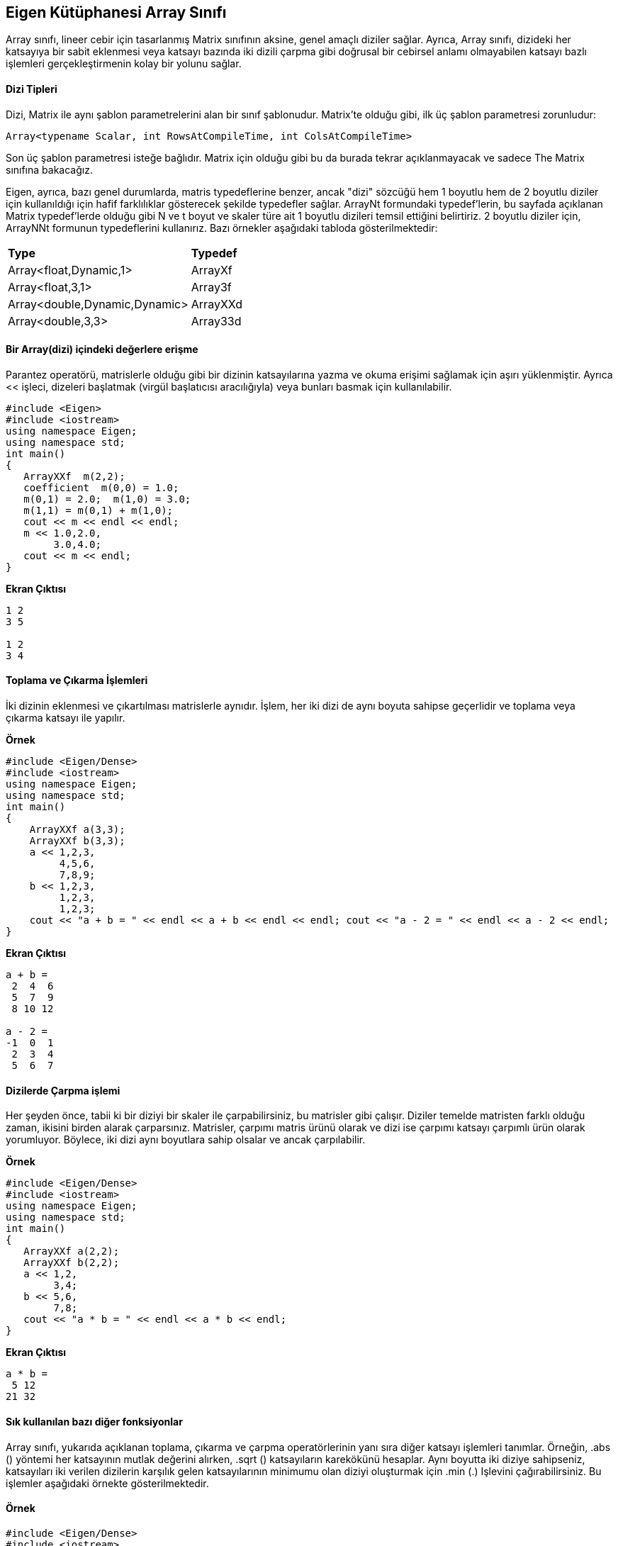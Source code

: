 == Eigen Kütüphanesi Array Sınıfı

Array sınıfı, lineer cebir için tasarlanmış Matrix sınıfının aksine, genel amaçlı diziler sağlar. Ayrıca, Array sınıfı, dizideki her katsayıya bir sabit eklenmesi veya katsayı bazında iki dizili çarpma gibi doğrusal bir cebirsel anlamı olmayabilen katsayı bazlı işlemleri gerçekleştirmenin kolay bir yolunu sağlar.

==== Dizi Tipleri

  
Dizi, Matrix ile aynı şablon parametrelerini alan bir sınıf şablonudur. Matrix'te olduğu gibi, ilk üç şablon parametresi zorunludur:

[source,C++]
----
Array<typename Scalar, int RowsAtCompileTime, int ColsAtCompileTime>
----

  
Son üç şablon parametresi isteğe bağlıdır. Matrix için olduğu gibi bu da burada tekrar açıklanmayacak ve sadece The Matrix sınıfına bakacağız.

Eigen, ayrıca, bazı genel durumlarda, matris typedeflerine benzer, ancak "dizi" sözcüğü hem 1 boyutlu hem de 2 boyutlu diziler için kullanıldığı için hafif farklılıklar gösterecek şekilde typedefler sağlar. ArrayNt formundaki typedef'lerin, bu sayfada açıklanan Matrix typedef'lerde olduğu gibi N ve t boyut ve skaler türe ait 1 boyutlu dizileri temsil ettiğini belirtiriz. 2 boyutlu diziler için, ArrayNNt formunun typedeflerini kullanırız. Bazı örnekler aşağıdaki tabloda gösterilmektedir:


|====
| *Type* | *Typedef*
| Array<float,Dynamic,1>  | ArrayXf 
| Array<float,3,1>  | Array3f 
| Array<double,Dynamic,Dynamic>  | ArrayXXd 
| Array<double,3,3>  | Array33d 
|====

==== Bir Array(dizi) içindeki değerlere erişme

Parantez operatörü, matrislerle olduğu gibi bir dizinin katsayılarına yazma ve okuma erişimi sağlamak için aşırı yüklenmiştir. Ayrıca << işleci, dizeleri başlatmak (virgül başlatıcısı aracılığıyla) veya bunları basmak için kullanılabilir.

[source,C++]
----
#include <Eigen>
#include <iostream>
using namespace Eigen;
using namespace std;
int main()
{  
   ArrayXXf  m(2,2);     
   coefficient  m(0,0) = 1.0; 
   m(0,1) = 2.0;  m(1,0) = 3.0; 
   m(1,1) = m(0,1) + m(1,0);
   cout << m << endl << endl;  
   m << 1.0,2.0,       
        3.0,4.0;
   cout << m << endl;
}
----

*Ekran Çıktısı*

----
1 2
3 5

1 2
3 4
----

==== Toplama ve Çıkarma İşlemleri


İki dizinin eklenmesi ve çıkartılması matrislerle aynıdır. İşlem, her iki dizi de aynı boyuta sahipse geçerlidir ve toplama veya çıkarma katsayı ile yapılır.


**Örnek**

[source,C++]
----
#include <Eigen/Dense>
#include <iostream>
using namespace Eigen;
using namespace std;
int main()
{  
    ArrayXXf a(3,3);  
    ArrayXXf b(3,3);  
    a << 1,2,3,       
         4,5,6,       
         7,8,9;  
    b << 1,2,3,       
         1,2,3,       
         1,2,3;           
    cout << "a + b = " << endl << a + b << endl << endl; cout << "a - 2 = " << endl << a - 2 << endl;
}
----

*Ekran Çıktısı*

----
a + b = 
 2  4  6
 5  7  9
 8 10 12

a - 2 = 
-1  0  1
 2  3  4
 5  6  7
----

==== Dizilerde Çarpma işlemi


Her şeyden önce, tabii ki bir diziyi bir skaler ile çarpabilirsiniz, bu matrisler gibi çalışır. Diziler temelde matristen farklı olduğu zaman, ikisini birden alarak çarparsınız. Matrisler, çarpımı matris ürünü olarak ve dizi ise çarpımı katsayı çarpımlı ürün olarak yorumluyor. Böylece, iki dizi aynı boyutlara sahip olsalar ve ancak çarpılabilir.

**Örnek**

[source,C++]
----
#include <Eigen/Dense>
#include <iostream>
using namespace Eigen;
using namespace std;
int main()
{  
   ArrayXXf a(2,2);  
   ArrayXXf b(2,2);  
   a << 1,2,       
        3,4;  
   b << 5,6,       
        7,8;  
   cout << "a * b = " << endl << a * b << endl;
}
----

**Ekran Çıktısı**

[source,C++]
----
a * b = 
 5 12
21 32
----

==== Sık kullanılan bazı diğer fonksiyonlar

Array sınıfı, yukarıda açıklanan toplama, çıkarma ve çarpma operatörlerinin yanı sıra diğer katsayı işlemleri tanımlar. Örneğin, .abs () yöntemi her katsayının mutlak değerini alırken, .sqrt () katsayıların karekökünü hesaplar. Aynı boyutta iki diziye sahipseniz, katsayıları iki verilen dizilerin karşılık gelen katsayılarının minimumu olan diziyi oluşturmak için .min (.) Işlevini çağırabilirsiniz. Bu işlemler aşağıdaki örnekte gösterilmektedir.


==== Örnek

[source,C++]
----
#include <Eigen/Dense>
#include <iostream>
using namespace Eigen;
using namespace std;
int main()
{  
    ArrayXf a = ArrayXf::Random(5);  
    a *= 2;  
    cout << "a =" << endl << a << endl;  
    cout << "a.abs() =" << endl << a.abs() << endl;  
    cout << "a.abs().sqrt() =" << endl << a.abs().sqrt() << endl;  
    cout << "a.min(a.abs().sqrt()) =" << endl  << a.min(a.abs().sqrt())<< endl;
}
----
**Ekran Çıktısı**

----
a =
  1.36
-0.422
  1.13
  1.19
  1.65
a.abs() =
 1.36
0.422
 1.13
 1.19
 1.65
a.abs().sqrt() =
1.17
0.65
1.06
1.09
1.28
a.min(a.abs().sqrt()) =
  1.17
-0.422
  1.06
  1.09
  1.28
----


==== Dizi ve matris arasında dönüştürme işlemi

Matrix(Matris) işlemlerini diziler üzerinde uygulayamaz veya Dizi işlemlerini matrisler üzerinde uygulayamazsınız. Bu nedenle, matris çarpımı gibi doğrusal cebirsel işlemler yapmanız gerekiyorsa, matrisleri kullanmalısınız; Katsayılı işlemler yapmanız gerekiyorsa, dizileri kullanmalısınız. Bununla birlikte, bazen bu kadar basit değil, ancak Matrix ve Array işlemlerini kullanmanız gerekiyor. Bu durumda, bir matrisi bir diziye veya tersine çevirmeniz gerekir. Bu, nesneleri diziler veya matrisler olarak bildirme seçeneğine bakılmaksızın tüm işlemleri kullanmaya olanak tanır.

Matrix ifadeleri, onları katsayıya uygun işlemlerin kolayca uygulanabileceği şekilde, dizi ifadelerine 'dönüştüren' bir .array () yöntemine sahiptir. Tersine, dizi ifadelerinin bir .matrix () yöntemi vardır. Tüm Eigen ifade soyutlamalarıyla olduğu gibi, (derleyicinin optimize etmesine izin verilmiş olması koşuluyla) herhangi bir çalışma zamanı maliyeti yoktur. Hem .array () hem de .matrix () rvalues ve lvalues olarak kullanılabilir.

Matrisleri ve dizileri bir ifade ile karıştırmak, Eigen ile yasaktır. Örneğin, doğrudan bir matris ve dizi ekleyemezsiniz; Bir + operatörünün işlenenleri ya her ikisi de matris olmalıdır ya da her ikisi de dizi olmalıdır. Bununla birlikte, .array () ve .matrix () ile birinden diğerine kolayca dönüştürülebilir. Bu kuralın istisnası atama işleci: bir dizi değişkene bir matris ifadesi atamak veya bir matris değişkenine bir dizi ifadesi atamak için izin verilir.

Aşağıdaki örnek, .array () yöntemini kullanarak bir Matrix nesnesinde dizi işlemlerinin nasıl kullanılacağını gösterir. Örneğin, deyim result = m.array () * n.array () iki matrisi m ve n alır, onları her ikisine de bir dizi dönüştürür, bunları katsayı ile çarpmak için kullanır ve sonucu matris değişkeni sonucuna atar Yasaldır çünkü Eigen, matris değişkenlerine dizi ifadeleri atamaya izin verir).

Nitekim, bu kullanım durumu o kadar yaygındır ki, Eigen, katsayı çarpımını hesaplamak için matrisler için bir const .cwiseProduct (.) Yöntemi sunar. Bu da örnek programda gösterilmektedir.


==== Örnek Kullanım

[source,C++]
----
#include <Eigen/Dense>
#include <iostream>
using namespace Eigen;
using namespace std;
int main()
{  MatrixXf m(2,2);  
   MatrixXf n(2,2);  
   MatrixXf result(2,2);  
   m << 1,2,       
        3,4;  
   n << 5,6,       
        7,8;  
   result = m * n;  
   cout << "-- Matrix m*n: --" << endl << result << endl << endl;  
   result = m.array() * n.array();  cout << "-- Array m*n: --" << endl << result << endl << endl;  
   result = m.cwiseProduct(n);  
   cout << "-- With cwiseProduct: --" << endl << result << endl << endl;  
   result = m.array() + 4;  
   cout << "-- Array m + 4: --" << endl << result << endl << endl;
}
----
**Ekran Çıktısı**

----
-- Matrix m*n: --
19 22
43 50

-- Array m*n: --
 5 12
21 32

-- With cwiseProduct: --
 5 12
21 32

-- Array m + 4: --
5 6
7 8
----


[source,C++]
----
#include <Eigen/Dense>
#include <iostream>
using namespace Eigen;
using namespace std;
int main()
{  MatrixXf m(2,2);  
   MatrixXf n(2,2);  
   MatrixXf result(2,2);  
   m << 1,2,       
        3,4;  
   n << 5,6,       
        7,8;    
   result = (m.array() + 4).matrix() * m;  
   cout << "-- Combination 1: --" << endl << result << endl << endl;  
   result = (m.array() * n.array()).matrix() * m;  
   cout << "-- Combination 2: --" << endl << result << endl << endl;
}
----

**Ekran Çıktısı**

[source,C++]
----
-- Combination 1: --
23 34
31 46

-- Combination 2: --
 41  58
117 170
----


== Eigen Kütüphanesi Map Sınıfı


==== Map tipleri ve Map değişkenleri Tanımlama

Map tanımı:

----
Map<Matrix<typename Scalar, int RowsAtCompileTime, int ColsAtCompileTime>
----


Bu varsayılan durumda, bir Map'in yalnızca tek bir şablon parametresi gerektirdiğini unutmayın.

Bir Map değişkeni oluşturmak için, diğer iki bilgi parçasına ihtiyacınız vardır: katsayı dizisini tanımlayan belleğin alanına işaretçi ve istenen matris veya vektör şekli. Örneğin, derleme zamanında belirlenen boyutlara sahip bir float matrisi tanımlamak için aşağıdakileri yapabilirsiniz:

----
Map<MatrixXf> mf(pf,rows,columns)
----


Burada pf, bir bellek dizisine işaret eden bir float * pointerdır. Sabit büyüklükte salt okunur bir tam sayı vektörü şu şekilde tanımlanabilir.


----
Map<const Vector4i> mi(pi);
----

  
Burada pi bir int * pointerdır. Bu durumda, zaten Matrix / Array türünün belirttiği için boyutun yapıcıya geçirilmesi gerekmez.


Map'in bir varsayılan kurucuya sahip olmadığını unutmayın; nesneyi başlatmak için bir işaretçi iletmeniz gerekir.Bununla birlikte, bu gereksinimi etrafında çalışabilirsiniz.


Map, çeşitli veri gösterimlerine uyacak kadar esnektir. İki tane de (isteğe bağlı) şablon parametresi daha vardır:

----
Map<typename MatrixType,    int MapOptions,    typename StrideType>
----

==== Kullanımı:

[source,C++]
----
#include <Eigen>
#include <iostream>

using namespace Eigen;
using namespace std;

int main()
{
	typedef Matrix<float, 1, Dynamic> MatrixType;
	typedef Map<MatrixType> MapType;
	typedef Map<const MatrixType> MapTypeConst;   // a read-only map
	const int n_dims = 5;

	MatrixType m1(n_dims), m2(n_dims);
	m1.setRandom();
	m2.setRandom();
	float *p = &m2(0);  // get the address storing the data for m2
	MapType m2map(p, m2.size());   // m2map shares data with m2
	MapTypeConst m2mapconst(p, m2.size());  // a read-only accessor for m2
	cout << "m1: " << m1 << endl;
	cout << "m2: " << m2 << endl;
	cout << "Squared euclidean distance: " << (m1 - m2).squaredNorm() << endl;
	cout << "Squared euclidean distance, using map: " <<
		(m1 - m2map).squaredNorm() << endl;
	m2map(3) = 7;   // this will change m2, since they share the same array
	cout << "Updated m2: " << m2 << endl;
	cout << "m2 coefficient 2, constant accessor: " << m2mapconst(2) << endl;
	/* m2mapconst(2) = 5; */   // this yields a compile-time error
	cin.get();
	return 0;
}
----

Tüm Eigen işlevleri, diğer Eigen türleri gibi Map nesnelerini kabul edecek şekilde yazılmıştır. Bununla birlikte, Eigen tiplerini alarak kendi işlevlerinizi yazarken, bu otomatik olarak gerçekleşmez: Bir Eşleme türü, Yoğunluğu eşdeğeri ile aynı değildir.


== Yeniden Şekillendirme ve Dilimlendirme


Yeniden biçimlendirme işlemi, aynı katsayıları koruyarak bir matrisin boyutlarını değiştirmeyi içerir. Derleme zamanı boyutları için mümkün olmayan giriş matrisini kendisi değiştirmek yerine yaklaşım, Map classını kullanarak saklama alanında farklı bir görünüm oluşturmaktan oluşur. Bir matrisin 1D lineer görünümünü oluşturmak için  bir örnek aşağıda verilmektedir:


[source,C++]
----
//#include "stdafx.h" //Visual Studio eklentisi
#include <Eigen>
#include <iostream>
using namespace Eigen;

int main()
{
	MatrixXf M1(3, 3);    // Column-major storage
	M1 << 1, 2, 3,
		4, 5, 6,
		7, 8, 9;
	Map<RowVectorXf> v1(M1.data(), M1.size());
	std::cout << "v1:" << std::endl << v1 << std::endl;
	Matrix<float, Dynamic, Dynamic, RowMajor> M2(M1);
	Map<RowVectorXf> v2(M2.data(), M2.size());
	std::cout << "v2:" << std::endl << v2 << std::endl;
    return 0;
}
----

==== Ekran Çıktısı
----
v1:
1 4 7 2 5 8 3 6 9
v2:
1 2 3 4 5 6 7 8 9
----


Giriş matrisinin saklama sırasının doğrusal görünümde katsayıların sırasını nasıl değiştirdiğini belirtin. 2x6 matrisi 6 x 2'ye yeniden şekillendiren başka bir örnek:


[source,C++]
----
//#include "stdafx.h" //VS eklentisi
#include <iostream>
#include <Eigen>


using namespace Eigen;

int main()
{

	MatrixXf M1(2, 6);    // Column-major storage
	M1 << 1, 2, 3, 4, 5, 6,
		7, 8, 9, 10, 11, 12;
	Map<MatrixXf> M2(M1.data(), 6, 2);
	std::cout << "M2:" << std::endl << M2 << std::endl;
    return 0;
}
----

**Kaynak kod**


==== Dilimleme(Slicing)

Dilimleme, bir matris içinde eşit aralıklarla yerleştirilmiş bir dizi satır, sütun veya eleman almaktan oluşur.

**Örnek**

[source,C++]
----
RowVectorXf v = RowVectorXf::LinSpaced(20,0,19); cout << "Input:" << endl << v << endl; Map<RowVectorXf,0,InnerStride<2> > v2(v.data(), v.size()/2); cout << "Even:" << v2 << endl;
----




